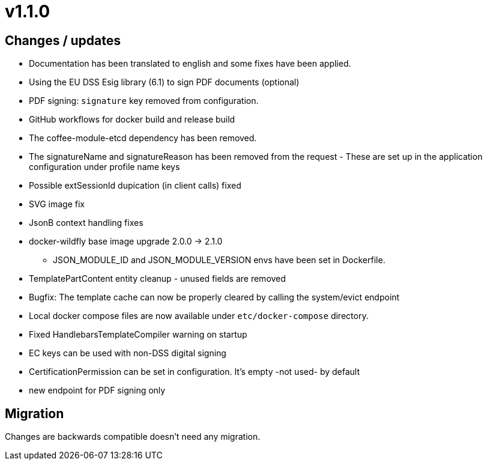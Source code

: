 = v1.1.0

== Changes / updates

* Documentation has been translated to english and some fixes have been applied.
* Using the EU DSS Esig library (6.1) to sign PDF documents (optional)
* PDF signing: `signature` key removed from configuration.
* GitHub workflows for docker build and release build
* The coffee-module-etcd dependency has been removed.
* The signatureName and signatureReason has been removed from the request - These are set up in the application configuration under profile name keys
* Possible extSessionId dupication (in client calls) fixed
* SVG image fix
* JsonB context handling fixes
* docker-wildfly base image upgrade 2.0.0 -> 2.1.0
** JSON_MODULE_ID and JSON_MODULE_VERSION envs have been set in Dockerfile.
* TemplatePartContent entity cleanup - unused fields are removed
* Bugfix: The template cache can now be properly cleared by calling the system/evict endpoint
* Local docker compose files are now available under `etc/docker-compose` directory.
* Fixed HandlebarsTemplateCompiler warning on startup
* EC keys can be used with non-DSS digital signing
* CertificationPermission can be set in configuration. It's empty -not used- by default
* new endpoint for PDF signing only

== Migration

Changes are backwards compatible doesn't need any migration.
